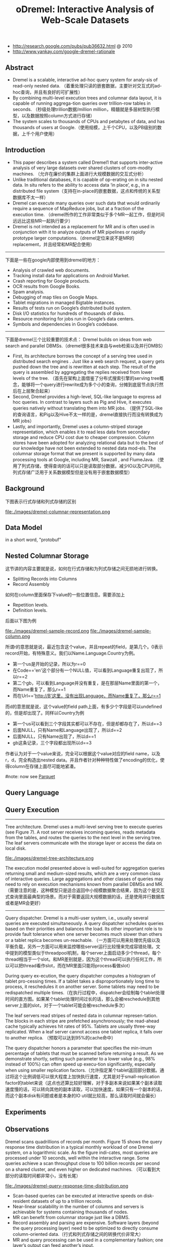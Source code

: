 #+title: oDremel: Interactive Analysis of Web-Scale Datasets
- http://research.google.com/pubs/pub36632.html @ 2010
- http://www.yankay.com/google-dremel-rationale

** Abstract
   - Dremel is a scalable, interactive ad-hoc query system for analy-sis of read-only nested data. （着重处理只读的嵌套数据，主要针对交互式的ad-hoc查询，并且有良好的可扩展性）
   - By combining multi-level execution trees and columnar data layout, it is capable of running aggrega-tion queries over trillion-row tables in seconds. （秒级处理trillion数据/million million，精髓就是多层树型执行模型，以及数据按照column方式进行存储）
   - The system scales to thousands of CPUs and petabytes of data, and has thousands of users at Google.（使用规模，上千个CPU，以及PB级别的数据，上千个用户使用）

** Introduction
   - This paper describes a system called Dremel1 that supports inter-active analysis of very large datasets over shared clusters of com-modity machines. （允许在廉价的集群上面进行大规模数据的交互式分析）
   - Unlike traditional databases, it is capable of op-erating on in situ nested data. In situ refers to the ability to access data ‘in place’, e.g., in a distributed file system（支持在in-place的嵌套数据，这点和传统的关系型数据库不太一样）
   - Dremel can execute many queries over such data that would ordinarily require a sequence of MapReduce jobs, but at a fraction of the execution time. （dremel所作的工作非常类似于多个MR一起工作，但是时间远远比这些MR一起执行要少）
   - Dremel is not intended as a replacement for MR and is often used in conjunction with it to analyze outputs of MR pipelines or rapidly prototype larger computations.（dremel定位来说不是MR的replacement，并且经常和MR配合使用）

-----

下面是一些在google内部使用到dremel的地方：
   - Analysis of crawled web documents.
   - Tracking install data for applications on Android Market.
   - Crash reporting for Google products.
   - OCR results from Google Books.
   - Spam analysis.
   - Debugging of map tiles on Google Maps.
   - Tablet migrations in managed Bigtable instances.
   - Results of tests run on Google’s distributed build system.
   - Disk I/O statistics for hundreds of thousands of disks.
   - Resource monitoring for jobs run in Google’s data centers.
   - Symbols and dependencies in Google’s codebase.

-----

下面是dremel三个比较重要的技术点： Dremel builds on ideas from web search and parallel DBMSs.（dremel很多技术来自与web检索以及并行DMBS）
   - First, its architecture borrows the concept of a serving tree used in distributed search engines . Just like a web search request, a query gets pushed down the tree and is rewritten at each step. The result of the query is assembled by aggregating the replies received from lower levels of the tree. （首先在架构上面借鉴了分布式搜索引擎的serving tree概念，能够将一个query进行rewrite成为多个小的查询，分摊到底层节点执行然后在上层聚合起来）
   - Second, Dremel provides a high-level, SQL-like language to express ad hoc queries. In contrast to layers such as Pig and Hive, it executes queries natively without translating them into MR jobs. （提供了SQL-like的查询语言，和Pig以及Hive不太一样的是，dremel直接执行而没有转换成为MR jobs）
   - Lastly, and importantly, Dremel uses a column-striped storage representation, which enables it to read less data from secondary storage and reduce CPU cost due to cheaper compression. Column stores have been adopted for analyzing relational data but to the best of our knowledge have not been extended to nested data mod-els. The columnar storage format that we present is supported by many data processing tools at Google, including MR, Sawzall , and FlumeJava. （使用了列式存储，使得查询的话可以只是读取部分数据，减少IO以及CPU时间。列式存储广泛用于关系数据模型但是没有用于嵌套数据模型）

** Background
下图表示行式存储和列式存储的区别

file:./images/dremel-columnar-representation.png

** Data Model
in a short word, "protobuf"

** Nested Columnar Storage
这节讲的内容主要就是说，如何在行式存储和为列式存储之间无损地进行转换。
   - Splitting Records into Columns
   - Record Assembly

如何在column里面保存下value的一些位置信息。需要添加上
   - Repetition levels.
   - Definition levels.
后面以下图为例

file:./images/dremel-sample-record.png file:./images/dremel-sample-column.png

所谓r的意思就是说，最近包含这个value，并且repeat的field，是第几个。0表示record开始，有特殊意义。我们以Name.Language.Country为例。
   - 第一个us是开始的记录，所以为r==0
   - 在Code=='en'这个部分有一个NULL值，可以看到Language重复出现了，所以r==2
   - 第二个gb，可以看到Language并没有重复，是在那层Name里面的第一个，而Name重复了，那么r==1
   - 而在Url=='http://B'这里，没有出现Language，而Name重复了，那么r==1

而d的意思就是说，这个value的field path上面，有多少个字段是可以undefined的，但是却出现了。同样以Country为例
   - 第一个us可以看到三个字段其实都可以不存在，但是却都存在了，所以d==3
   - 后面NULL，只有Name和Language出现了，所以d==2
   - 后面NULL，只有Name出现了，所以d==1
   - gb这条记录，三个字段都出现所以d==3

作者认为对于一个value来说，完全可以根据这个value对应的field name，以及r，d，完全构造出nested data。并且作者针对种种特性做了encoding的优化，使得column在存储上面尽可能地紧凑。

#note: now see [[file:parquet.org][Parquet]]

** Query Language
** Query Execution
-----

Tree architecture. Dremel uses a multi-level serving tree to execute queries (see Figure 7). A root server receives incoming queries, reads metadata from the tables, and routes the queries to the next level in the serving tree. The leaf servers communicate with the storage layer or access the data on local disk.

file:./images/dremel-tree-architecture.png

The execution model presented above is well-suited for aggregation queries returning small and medium-sized results, which are a very common class of interactive queries. Large aggregations and other classes of queries may need to rely on execution mechanisms known from parallel DBMSs and MR. （需要注意的是，这种模型只是适合返回中小规模数据聚合结果，因为这个是交互式查询里面最典型的场景。而对于需要返回大规模数据的话，还是使用并行数据库或者是MR会更好）

-----

Query dispatcher. Dremel is a multi-user system, i.e., usually several queries are executed simultaneously. A query dispatcher schedules queries based on their priorities and balances the load. Its other important role is to provide fault tolerance when one server becomes much slower than others or a tablet replica becomes un-reachable. （一方面可以用来处理优先级以及平衡负载，另外一方面可以用来监控哪些server运行比较慢来完成容错处理。文中提到的模型类似于threadpool机制，每个server上面启动多少个thread，每个thread相当于一个slot。和MR差别就是，因为这个thread可以执行任何工作，所以可以把thread看作slot，而在MR里面只能将process看做slot）

During query ex-ecution, the query dispatcher computes a histogram of tablet pro-cessing times. If a tablet takes a disproportionately long time to process, it reschedules it on another server. Some tablets may need
to be redispatched multiple times.（在执行过程中，dispatcher会绘制每个tablet处理时间的直方图。如果某个tablet处理时间过长的话，那么会被reschedule到其他server上面的slot，对于一个tablet可能会被reschedule多次）

The leaf servers read stripes of nested data in columnar represen-tation. The blocks in each stripe are prefetched asynchronously; the read-ahead cache typically achieves hit rates of 95%. Tablets are usually three-way replicated. When a leaf server cannot access one tablet replica, it falls over to another replica. （预取可以达到95%的cache命中）

The query dispatcher honors a parameter that specifies the min-imum percentage of tablets that must be scanned before returning a result. As we demonstrate shortly, setting such parameter to a lower value (e.g., 98% instead of 100%) can often speed up execu-tion significantly, especially when using smaller replication factors.（允许指定某个tablet返回部分数据。通过将这个比例调低可以很大程度上加快执行速度，尤其是对于small-replication factor的tablet来说（这点也还算比较好理解，对于多副本来说如果某个副本读取速度慢的话，可以转向其他的副本读取，可以加快速度。如果只有一个副本的话，而这个副本disk有问题或者是本身的IO util就比较高，那么读取时间就会偏长）

** Experiments
** Observations
Dremel scans quadrillions of records per month. Figure 15 shows the query response time distribution in a typical monthly workload of one Dremel system, on a logarithmic scale. As the figure indi-cates, most queries are processed under 10 seconds, well within the interactive range. Some queries achieve a scan throughput close to 100 billion records per second on a shared cluster, and even higher on dedicated machines. （可以看到大部分的读取时间都非常小，没有长尾）

file:./images/dremel-query-response-time-distribution.png

   - Scan-based queries can be executed at interactive speeds on disk-resident datasets of up to a trillion records.
   - Near-linear scalability in the number of columns and servers is achievable for systems containing thousands of nodes.
   - MR can benefit from columnar storage just like a DBMS.
   - Record assembly and parsing are expensive. Software layers (beyond the query processing layer) need to be optimized to directly consume column-oriented data.（行式和列式存储之间的转换代价非常大）
   - MR and query processing can be used in a complementary fashion; one layer’s output can feed another’s input.
   - In a multi-user environment, a larger system can benefit from economies of scale while offering a qualitatively better user experience.
   - If trading speed against accuracy is acceptable, a query can be terminated much earlier and yet see most of the data.（只有一小部分的查询时间非常长）
   - The bulk of a web-scale dataset can be scanned fast. Getting to the last few percent within tight time bounds is hard.（并且这小部分的查询时间非常难以保证）
   - Dremel’s codebase is dense; it comprises less than 100K lines of C++, Java, and Python code.（10w行代码）

** Related Work
** Conclusion
